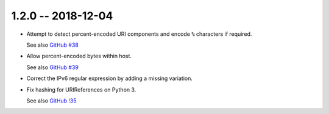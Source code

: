 1.2.0 -- 2018-12-04
-------------------

- Attempt to detect percent-encoded URI components and
  encode ``%`` characters if required.

  See also `GitHub #38`_

- Allow percent-encoded bytes within host.

  See also `GitHub #39`_

- Correct the IPv6 regular expression by adding a missing variation.

- Fix hashing for URIReferences on Python 3.

  See also `GitHub !35`_

.. links

.. _GitHub !35:
    https://github.com/python-hyper/rfc3986/pull/35

.. _GitHub #38:
    https://github.com/python-hyper/rfc3986/pull/38

.. _GitHub #39:
    https://github.com/python-hyper/rfc3986/pull/39
